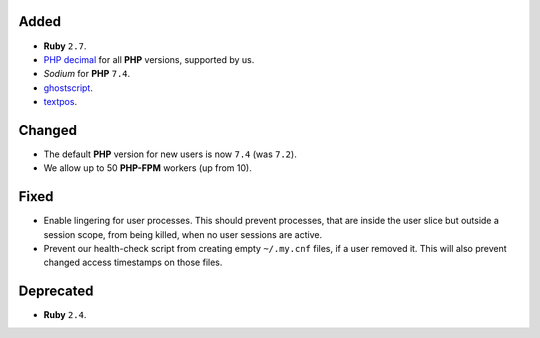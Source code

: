 Added
-----
* **Ruby** ``2.7``.
* `PHP decimal <http://php-decimal.io/>`_ for all **PHP** versions, supported by
  us.
* *Sodium* for **PHP** ``7.4``.
* `ghostscript <https://www.ghostscript.com/>`_.
* `textpos <https://www.ctan.org/pkg/textpos>`_.

Changed
-------
* The default **PHP** version for new users is now ``7.4`` (was ``7.2``).
* We allow up to 50 **PHP-FPM** workers (up from 10).

Fixed
-----
* Enable lingering for user processes. This should prevent processes, that are
  inside the user slice but outside a session scope, from being killed, when no
  user sessions are active.
* Prevent our health-check script from creating empty ``~/.my.cnf`` files, if
  a user removed it. This will also prevent changed access timestamps on those
  files.

Deprecated
----------
* **Ruby** ``2.4``.
